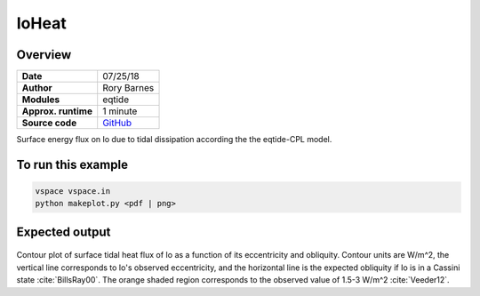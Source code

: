 IoHeat
==========


Overview
--------

===================   ============
**Date**              07/25/18
**Author**            Rory Barnes
**Modules**           eqtide
**Approx. runtime**   1 minute
**Source code**       `GitHub <https://github.com/VirtualPlanetaryLaboratory/vplanet-private/tree/master/examples/IoHeat>`_
===================   ============

Surface energy flux on Io due to tidal dissipation according the the eqtide-CPL
model.


To run this example
-------------------

.. code-block:: bash

   vspace vspace.in
   python makeplot.py <pdf | png>


Expected output
---------------

.. figure:: IoHeat.png
   :width: 600px
   :align: center

Contour plot of surface tidal heat flux of Io as a function of its eccentricity
and obliquity. Contour units are W/m^2, the vertical line corresponds to Io's
observed eccentricity, and the horizontal line is the expected obliquity if Io
is in a Cassini state :cite:`BillsRay00`. The orange shaded region corresponds
to the observed value of 1.5-3 W/m^2 :cite:`Veeder12`.
